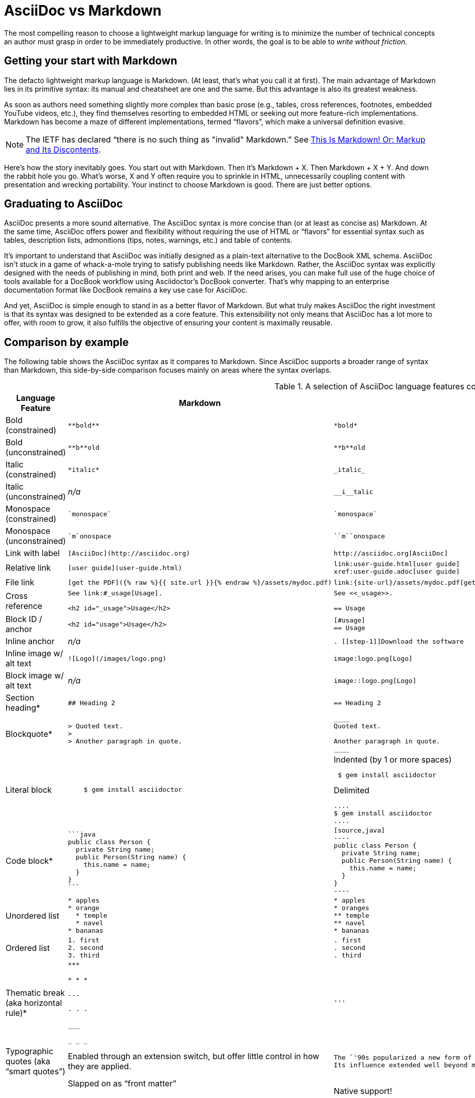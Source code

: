 ifndef::includedir[]
= AsciiDoc vs Markdown
:page-layout!:
:description: A brief comparison of AsciiDoc and Markdown.
:keywords: asciidoc, markdown, syntax, comparison
:uri-home: https://asciidoctor.org
endif::[]
////
A comparison between AsciiDoc and Markdown.
This file is included in the user-manual document
////

The most compelling reason to choose a lightweight markup language for writing is to minimize the number of technical concepts an author must grasp in order to be immediately productive.
In other words, the goal is to be able to _write without friction_.

== Getting your start with Markdown

The defacto lightweight markup language is Markdown.
(At least, that's what you call it at first).
The main advantage of Markdown lies in its primitive syntax: its manual and cheatsheet are one and the same.
But this advantage is also its greatest weakness.

As soon as authors need something slightly more complex than basic prose (e.g., tables, cross references, footnotes, embedded YouTube videos, etc.), they find themselves resorting to embedded HTML or seeking out more feature-rich implementations.
Markdown has become a maze of different implementations, termed "`flavors`", which make a universal definition evasive.

NOTE: The IETF has declared "`there is no such thing as "invalid" Markdown.`"
See https://tools.ietf.org/html/rfc7763#section-1.1[This Is Markdown! Or: Markup and Its Discontents].

Here's how the story inevitably goes.
You start out with Markdown.
Then it's Markdown + X.
Then Markdown + X + Y.
And down the rabbit hole you go.
What's worse, X and Y often require you to sprinkle in HTML, unnecessarily coupling content with presentation and wrecking portability.
Your instinct to choose Markdown is good.
There are just better options.

== Graduating to AsciiDoc

AsciiDoc presents a more sound alternative.
The AsciiDoc syntax is more concise than (or at least as concise as) Markdown.
At the same time, AsciiDoc offers power and flexibility without requiring the use of HTML or "`flavors`" for essential syntax such as tables, description lists, admonitions (tips, notes, warnings, etc.) and table of contents.

It's important to understand that AsciiDoc was initially designed as a plain-text alternative to the DocBook XML schema.
AsciiDoc isn't stuck in a game of whack-a-mole trying to satisfy publishing needs like Markdown.
Rather, the AsciiDoc syntax was explicitly designed with the needs of publishing in mind, both print and web.
If the need arises, you can make full use of the huge choice of tools available for a DocBook workflow using Asciidoctor's DocBook converter.
That's why mapping to an enterprise documentation format like DocBook remains a key use case for AsciiDoc.

And yet, AsciiDoc is simple enough to stand in as a better flavor of Markdown.
But what truly makes AsciiDoc the right investment is that its syntax was designed to be extended as a core feature.
This extensibility not only means that AsciiDoc has a lot more to offer, with room to grow, it also fulfills the objective of ensuring your content is maximally reusable.

// This section originated from the discussion in {uri-org}/asciidoctor.org/issues/34[issue #34].

== Comparison by example

The following table shows the AsciiDoc syntax as it compares to Markdown.
Since AsciiDoc supports a broader range of syntax than Markdown, this side-by-side comparison focuses mainly on areas where the syntax overlaps.

[#asciidoc-vs-markdown]
.A selection of AsciiDoc language features compared to Markdown
[cols="1,3,3"]
|===
|Language Feature |Markdown |AsciiDoc

|Bold (constrained)
a|
[source,markdown]
----
**bold**
----
a|
[source,asciidoc]
----
*bold*
----

|Bold (unconstrained)
a|
[source,markdown]
----
**b**old
----
a|
[source,asciidoc]
----
**b**old
----

|Italic (constrained)
a|
[source,markdown]
----
*italic*
----
a|
[source,asciidoc]
----
_italic_
----

|Italic (unconstrained)
|_n/a_
a|
[source,asciidoc]
----
__i__talic
----

|Monospace (constrained)
a|
[source,markdown]
----
`monospace`
----
a|
[source,asciidoc]
----
`monospace`
----

|Monospace (unconstrained)
a|
[source,markdown]
----
`m`onospace
----
a|
[source,asciidoc]
----
``m``onospace
----

|Link with label
a|
[source,markdown]
----
[AsciiDoc](http://asciidoc.org)
----
a|
[source,asciidoc]
----
http://asciidoc.org[AsciiDoc]
----

|Relative link
a|
[source,markdown]
----
[user guide](user-guide.html)
----
a|
[source,asciidoc]
----
link:user-guide.html[user guide]
xref:user-guide.adoc[user guide]
----

|File link
a|
[source,markdown]
----
[get the PDF]({% raw %}{{ site.url }}{% endraw %}/assets/mydoc.pdf)
----
a|
[source,asciidoc]
----
link:{site-url}/assets/mydoc.pdf[get the PDF]
----

|Cross reference
a|
[source,markdown]
----
See link:#_usage[Usage].

<h2 id="_usage">Usage</h2>
----
a|
[source,asciidoc]
----
See <<_usage>>.

== Usage
----

|Block ID / anchor
a|
[source,markdown]
----
<h2 id="usage">Usage</h2>
----
a|
[source,asciidoc]
----
[#usage]
== Usage
----

|Inline anchor
|_n/a_
a|
[source,asciidoc]
----
. [[step-1]]Download the software
----

|Inline image w/ alt text
a|
[source,markdown]
----
![Logo](/images/logo.png)
----
a|
[source,asciidoc]
----
image:logo.png[Logo]
----

|Block image w/ alt text
|_n/a_
a|
[source,asciidoc]
----
image::logo.png[Logo]
----

|Section heading*
a|
[source,markdown]
----
## Heading 2
----
a|
[source,asciidoc]
----
== Heading 2
----

|Blockquote*
a|
[source,markdown]
----
> Quoted text.
>
> Another paragraph in quote.
----
a|
[source,asciidoc]
----
____
Quoted text.

Another paragraph in quote.
____
----

|Literal block
a|
[source,markdown]
----
    $ gem install asciidoctor
----
a|
.Indented (by 1 or more spaces)
[source,asciidoc]
----
 $ gem install asciidoctor
----

.Delimited
[source,asciidoc]
----
....
$ gem install asciidoctor
....
----

|Code block*
a|
[source,markdown]
----
```java
public class Person {
  private String name;
  public Person(String name) {
    this.name = name;
  }
}
```
----
a|
[source,asciidoc]
....
[source,java]
----
public class Person {
  private String name;
  public Person(String name) {
    this.name = name;
  }
}
----
....

|Unordered list
a|
[source,markdown]
----
* apples
* orange
  * temple
  * navel
* bananas
----
a|
[source,asciidoc]
----
* apples
* oranges
** temple
** navel
* bananas
----
|Ordered list
a|
[source,markdown]
----
1. first
2. second
3. third
----
a|
[source,asciidoc]
----
. first
. second
. third
----

|Thematic break (aka horizontal rule)*
a|
[source,markdown]
----
***

* * *

---

- - -

___

_ _ _
----
a|
[source,asciidoc]
----
'''
----

|Typographic quotes (aka "`smart quotes`")
|Enabled through an extension switch, but offer little control in how they are applied.
a|
[source,asciidoc]
----
The `'90s popularized a new form of music known as "`grunge`" rock.
Its influence extended well beyond music.
----

|Document header
a|
.Slapped on as "`front matter`"
[source,markdown]
----
---
layout: docs
title: Writing posts
prev_section: defining-frontmatter
next_section: creating-pages
permalink: /docs/writing-posts/
---
----
a|
.Native support!
[source,asciidoc]
----
= Writing posts
:awestruct-layout: base
:showtitle:
:prev_section: defining-frontmatter
:next_section: creating-pages
----

|Admonitions
|_n/a_
a|
[source,asciidoc]
----
TIP: You can add line numbers to source listings by adding the word `numbered` in the attribute list after the language name.
----

|Sidebars
|_n/a_
a|
.Lightweight Markup
****
Writing languages that let you type less and express more.
****

|Block titles
|_n/a_
a|
.Grocery list
* Milk
* Eggs
* Bread

|Includes
|_n/a_
a|
[source,asciidoc]
----
\include::intro.adoc[]
----

|URI reference
a|
[source,markdown]
----
[home]: https://example.org "Home"

Go [home].
----
a|
[source,asciidoc]
----
:home: https://example.org

Go {home}[Home].
----

|Custom CSS classes
|_n/a_
a|
[source,asciidoc]
----
[.path]_Gemfile_
----
|===

{asterisk} Asciidoctor also supports the Markdown syntax for this language feature.

You can see that AsciiDoc has the following advantages over Markdown:

* AsciiDoc uses the same number of markup characters or less when compared to Markdown in nearly all cases.
* AsciiDoc uses a consistent formatting scheme (i.e., it has consistent patterns).
* AsciiDoc can handle all permutations of nested inline (and block) formatting, whereas Markdown often falls down.
* AsciiDoc handles cases that Markdown doesn't, such as a proper approach to inner-word markup, source code blocks and block-level images.

NOTE: Certain Markdown flavors, such as Markdown Extra, support additional features such as tables and description lists.
However, since these features don't appear in "`plain`" Markdown, they're not included in the comparison table.
But they're supported natively by AsciiDoc.

Asciidoctor, which is used for converting AsciiDoc on GitHub and GitLab, emulates "`the good parts`" of the Markdown syntax, like headings, blockquotes and fenced code blocks, making migration from Markdown to AsciiDoc fairly simple.
For details about migration, see {uri-home}/docs/asciidoc-syntax-quick-reference/#markdown-compatibility[Markdown Compatibility].

To read more about the shortcomings of Markdown, see these opinion pieces:

* http://ericholscher.com/blog/2016/mar/15/dont-use-markdown-for-technical-docs/[Why You Shouldn't Use "`Markdown`" for Documentation]
* https://medium.com/@bbirdiman/markdown-considered-harmful-495ccfe24a52[Markdown Considered Harmful]
* https://www.simple-talk.com/blogs/2014/02/28/sundown-on-markdown/[Sundown on Markdown?]

////
=== Description Lists in AsciiDoc

[source,asciidoc]
----
a term:: a description
another term:: another description
----

They can even hold code examples:

[source,asciidoc]
....
term with code example:: a description
+
[source,java]
----
public class Person {
}
----
....

=== Tables in AsciiDoc

An AsciiDoc table can be written as a series of lists which use a vertical bar as the list marker:

[source,asciidoc]
----
[cols=3]
|===
|a
|b
|c

|1
|2
|3
|===
----

Which appears as:

[cols=3]
|===
|a
|b
|c

|1
|2
|3
|===

Markdown Extra supports tables and description lists, too; but it's not Markdown.
Also, unlike Markdown Extra, AsciiDoc can apply formatting to cells.
////
